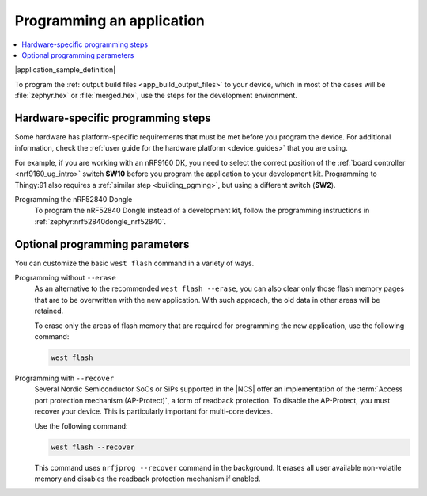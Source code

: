 .. _gs_programming:
.. _programming:
.. _programming_vsc:
.. _programming_cmd:

Programming an application
##########################

.. contents::
   :local:
   :depth: 2

|application_sample_definition|

To program the :ref:`output build files <app_build_output_files>` to your device, which in most of the cases will be :file:`zephyr.hex` or :file:`merged.hex`, use the steps for the development environment.

.. tabs::

   .. group-tab:: nRF Connect for VS Code

      You need to set up a build configuration before you program a device in the |nRFVSC|.

      Complete the following steps:

      1. Connect the development kit to your PC using a USB cable.
      #. Power on the development kit.
      #. Make sure you are familiar with :ref:`programming_hw`.
      #. Open the nRF Connect extension in |VSC| by clicking its icon in the :guilabel:`Activity Bar`.
      #. In the extension's :guilabel:`Actions View`, click on :guilabel:`Flash`.

      For instructions about programming with the |nRFVSC|, see `How to flash an application`_.

      If you want to program with custom options or scripts, read about `Binding custom tasks to actions`_ in the extension documentation.

      For information about how to flash and erase in the |nRFVSC|, read about the `Application-specific flash options`_.

   .. group-tab:: Command line

      Complete the following steps:

      1. Connect the development kit to your PC using a USB cable.
      #. Power on the development kit.
      #. Make sure you are familiar with :ref:`programming_hw`.
      #. Program the application to the kit using the following command:

         .. code-block:: console

            west flash --erase

         This command erases the full flash memory before programming, which is the recommended approach.
         If the application depends on other flash memory areas (for example, if it uses the :ref:`zephyr:settings_api` partition where bonding information is stored), erasing the full kit before programming ensures that these areas are updated with the new content.
         You can also :ref:`program without erasing <programming_params_no_erase>`.

         The ``west flash`` command automatically resets the kit and starts the application.

      For more information on programming using the command line, see :ref:`Flashing <zephyr:west-flashing>` in the Zephyr documentation.


.. _programming_hw:

Hardware-specific programming steps
***********************************

Some hardware has platform-specific requirements that must be met before you program the device.
For additional information, check the :ref:`user guide for the hardware platform <device_guides>` that you are using.

For example, if you are working with an nRF9160 DK, you need to select the correct position of the :ref:`board controller <nrf9160_ug_intro>` switch **SW10** before you program the application to your development kit.
Programming to Thingy:91 also requires a :ref:`similar step <building_pgming>`, but using a different switch (**SW2**).

Programming the nRF52840 Dongle
  To program the nRF52840 Dongle instead of a development kit, follow the programming instructions in :ref:`zephyr:nrf52840dongle_nrf52840`.

.. _programming_params:

Optional programming parameters
*******************************

You can customize the basic ``west flash`` command in a variety of ways.

.. _programming_params_no_erase:

Programming without ``--erase``
  As an alternative to the recommended ``west flash --erase``, you can also clear only those flash memory pages that are to be overwritten with the new application.
  With such approach, the old data in other areas will be retained.

  To erase only the areas of flash memory that are required for programming the new application, use the following command:

  .. code-block:: console

     west flash

Programming with ``--recover``
  Several Nordic Semiconductor SoCs or SiPs supported in the |NCS| offer an implementation of the :term:`Access port protection mechanism (AP-Protect)`, a form of readback protection.
  To disable the AP-Protect, you must recover your device.
  This is particularly important for multi-core devices.

  Use the following command:

  .. code-block:: console

     west flash --recover

  This command uses ``nrfjprog --recover`` command in the background.
  It erases all user available non-volatile memory and disables the readback protection mechanism if enabled.

